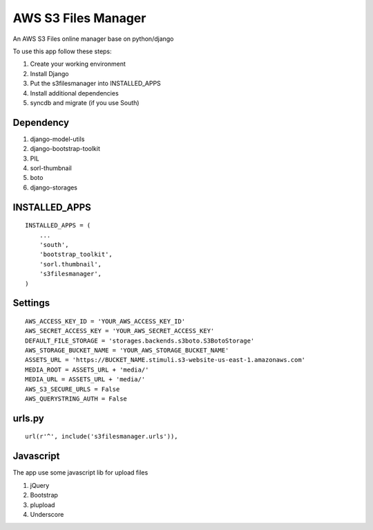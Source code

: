 ========================
AWS S3 Files Manager
========================

An AWS S3 Files online manager base on python/django

To use this app follow these steps:

#. Create your working environment
#. Install Django
#. Put the s3filesmanager into INSTALLED_APPS
#. Install additional dependencies
#. syncdb and migrate (if you use South)


Dependency
==========

#. django-model-utils
#. django-bootstrap-toolkit
#. PIL
#. sorl-thumbnail
#. boto
#. django-storages


INSTALLED_APPS
==============
::

    INSTALLED_APPS = (
        ...
        'south',
        'bootstrap_toolkit',
        'sorl.thumbnail',
        's3filesmanager',
    )


Settings
===================
::

    AWS_ACCESS_KEY_ID = 'YOUR_AWS_ACCESS_KEY_ID'
    AWS_SECRET_ACCESS_KEY = 'YOUR_AWS_SECRET_ACCESS_KEY'
    DEFAULT_FILE_STORAGE = 'storages.backends.s3boto.S3BotoStorage'
    AWS_STORAGE_BUCKET_NAME = 'YOUR_AWS_STORAGE_BUCKET_NAME'
    ASSETS_URL = 'https://BUCKET_NAME.stimuli.s3-website-us-east-1.amazonaws.com'
    MEDIA_ROOT = ASSETS_URL + 'media/'
    MEDIA_URL = ASSETS_URL + 'media/'
    AWS_S3_SECURE_URLS = False
    AWS_QUERYSTRING_AUTH = False


urls.py
=======
::

    url(r'^', include('s3filesmanager.urls')),


Javascript
==========

The app use some javascript lib for upload files

#. jQuery
#. Bootstrap
#. plupload
#. Underscore
